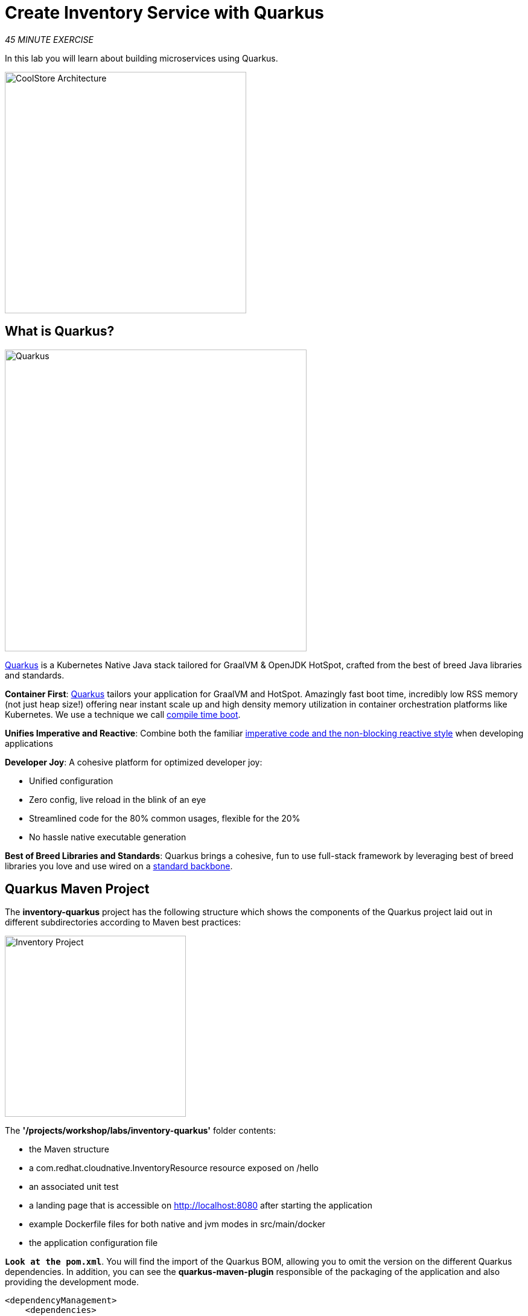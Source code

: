 :markup-in-source: verbatim,attributes,quotes
:APPS_HOSTNAME_SUFFIX: %APPS_HOSTNAME_SUFFIX%
:CHE_URL: http://codeready-workspaces.%APPS_HOSTNAME_SUFFIX%
:USER_ID: %USER_ID%
:OPENSHIFT_CONSOLE_URL: https://console-openshift-console.%APPS_HOSTNAME_SUFFIX%/topology/ns/my-project{USER_ID}/graph

= Create Inventory Service with Quarkus
:navtitle: Create Inventory Service with Quarkus

_45 MINUTE EXERCISE_

In this lab you will learn about building microservices using Quarkus.

image::coolstore-arch-inventory-quarkus.png[CoolStore Architecture,400]

[#what_is_quarkus]
== What is Quarkus?

[sidebar]
--
image::quarkus-logo.png[Quarkus, 500]

https://quarkus.io/[Quarkus^] is a Kubernetes Native Java stack tailored for GraalVM & OpenJDK HotSpot, 
crafted from the best of breed Java libraries and standards.

**Container First**: https://quarkus.io/[Quarkus^] tailors your application for GraalVM and HotSpot. Amazingly fast boot time, incredibly low RSS memory 
(not just heap size!) offering near instant scale up and high density memory utilization in container orchestration platforms 
like Kubernetes. We use a technique we call https://quarkus.io/vision/container-first[compile time boot^].

**Unifies Imperative and Reactive**: Combine both the familiar https://quarkus.io/vision/continuum[imperative code and 
the non-blocking reactive style^] when developing applications

**Developer Joy**: A cohesive platform for optimized developer joy:

* Unified configuration
* Zero config, live reload in the blink of an eye
* Streamlined code for the 80% common usages, flexible for the 20%
* No hassle native executable generation

**Best of Breed Libraries and Standards**: Quarkus brings a cohesive, fun to use full-stack framework by leveraging best of breed libraries you 
love and use wired on a https://quarkus.io/vision/standards[standard backbone^].
--

[#quarkus_maven_project]
== Quarkus Maven Project

The **inventory-quarkus** project has the following structure which shows the components of 
the Quarkus project laid out in different subdirectories according to Maven best practices:

image::inventory-quarkus-project.png[Inventory Project,300]

The **'/projects/workshop/labs/inventory-quarkus'** folder contents:

* the Maven structure
* a com.redhat.cloudnative.InventoryResource resource exposed on /hello
* an associated unit test
* a landing page that is accessible on http://localhost:8080 after starting the application
* example Dockerfile files for both native and jvm modes in src/main/docker
* the application configuration file

`*Look at the pom.xml*`. You will find the import of the Quarkus BOM, allowing you to omit the version 
on the different Quarkus dependencies. In addition, you can see the **quarkus-maven-plugin** responsible of the packaging 
of the application and also providing the development mode.

[source,xml]
----
<dependencyManagement>
    <dependencies>
        <dependency>
            <groupId>io.quarkus</groupId>
            <artifactId>quarkus-bom</artifactId>
            <version>${quarkus.version}</version>
            <type>pom</type>
            <scope>import</scope>
        </dependency>
    </dependencies>
</dependencyManagement>

<build>
    <plugins>
        <plugin>
            <groupId>io.quarkus</groupId>
            <artifactId>quarkus-maven-plugin</artifactId>
            <version>${quarkus.version}</version>
            <executions>
                <execution>
                    <goals>
                        <goal>build</goal>
                    </goals>
                </execution>
            </executions>
        </plugin>
    </plugins>
</build>
----

If we focus on the dependencies section, you can see the following extensions:

[source,xml]
----
    <dependency>
        <groupId>io.quarkus</groupId>
        <artifactId>quarkus-resteasy-jsonb</artifactId>
    </dependency>
    <dependency>
        <groupId>io.quarkus</groupId>
        <artifactId>quarkus-hibernate-orm</artifactId>
    </dependency>
    <dependency>
        <groupId>io.quarkus</groupId>
        <artifactId>quarkus-jdbc-h2</artifactId>
    </dependency>
----

.Quarkus Extensions
[%header,cols=2*]
|===
|Name 
|Description

|https://quarkus.io/guides/rest-json-guide[JSON REST Services^]
|It allows you to develop REST services to consume and produce JSON payloads

|https://quarkus.io/guides/hibernate-orm-guide[Hibernate ORM^]
|The de facto JPA implementation and offers you the full breath of an Object Relational Mapper. 

|https://quarkus.io/guides/datasource-guide#h2[Datasources (H2)^]
|Using datasources is the main way of obtaining connections to a database.

|===

`*Examine 'src/main/java/com/redhat/cloudnative/InventoryResource.java' file*`:

[source,java]
----
package com.redhat.cloudnative;

import javax.ws.rs.GET;
import javax.ws.rs.Path;
import javax.ws.rs.Produces;
import javax.ws.rs.core.MediaType;

@Path("/hello")
public class InventoryResource {

    @GET
    @Produces(MediaType.TEXT_PLAIN)
    public String hello() {
        return "hello";
    }
}
----

It’s a very simple REST endpoint, returning "hello" to requests on "/hello".

[TIP]
====
With Quarkus, there is no need to create an Application class. It’s supported, but not required. In addition, 
only one instance of the resource is created and not one per request. You can configure this using the different **Scoped** annotations 
(ApplicationScoped, RequestScoped, etc).
====

[#enable_development_mode]
== Enable the Development Mode

**quarkus:dev** runs Quarkus in development mode. This enables hot deployment with background compilation, 
which means that when you modify your Java files and/or your resource files and refresh your browser, these changes will 
automatically take effect. This works too for resource files like the configuration property file. Refreshing the browser 
triggers a scan of the workspace, and if any changes are detected, the Java files are recompiled and the application is redeployed; 
your request is then serviced by the redeployed application. If there are any issues with compilation or deployment an error page 
will let you know.

First, in your {CHE_URL}[Workspace^, role='params-link'],

[tabs, subs="attributes+,+macros"]
====

IDE Task::
+
-- 
`*Click on 'Terminal' -> 'Run Task...' ->  'Inventory - Compile (Dev Mode)'*`

image::che-runtask.png[Che - RunTask, 500]
--

CLI::
+
--
`*Execute the following commands in the '>_ workshop_tools' terminal window*`

[source,shell,subs="{markup-in-source}",role=copypaste]
----
cd /projects/workshop/labs/inventory-quarkus
mvn compile quarkus:dev -Ddebug=false
----

NOTE: To open a '>_ workshop_tools' terminal window, `*click on 'Terminal' -> 'Open Terminal in specific container' ->  'workshop-tools'*`

--
====

When pop-ups appear, `*confirm you want to expose the 8080 port*`.

image::che-expose-8080-port.png[Che - Expose Port, 500]

And finally `*click on 'Open Link'*`.

image::che-open-8080-link.png[Che - Open Link, 500]

Your browser will be redirect on **your Inventory Service running inside your Workspace**.

image::che-quarkus-preview.png[Che - Quarkus Preview, 500]

[NOTE]
====
If you have the following result on the 'Preview' window, please `*click on the refresh icon of this same window`*,

image::che-preview-na.png[Che - Preview Not Available, 500]
====

`*Modify the 'src/main/resources/META-INF/resources/index.html' file*` as follows

[source,html,role=copypaste]
----
<!DOCTYPE html>
<html lang="en">
    <head>
        <meta charset="UTF-8">
        <title>Inventory Service</title>
        <link rel="stylesheet" href="https://maxcdn.bootstrapcdn.com/bootstrap/4.0.0-beta/css/bootstrap.min.css"
            integrity="sha384-/Y6pD6FV/Vv2HJnA6t+vslU6fwYXjCFtcEpHbNJ0lyAFsXTsjBbfaDjzALeQsN6M" crossorigin="anonymous">
        <link rel="stylesheet" type="text/css"
            href="https://cdnjs.cloudflare.com/ajax/libs/patternfly/3.24.0/css/patternfly.min.css">
        <link rel="stylesheet" type="text/css"
            href="https://cdnjs.cloudflare.com/ajax/libs/patternfly/3.24.0/css/patternfly-additions.min.css">
    </head>
    <body>
        <div class="jumbotron">
            <div class="container">
                <h1 class="display-3"><img src="https://camo.githubusercontent.com/be1e4ea465298c7e05b1378ff38d463cfef120a3/68747470733a2f2f64657369676e2e6a626f73732e6f72672f717561726b75732f6c6f676f2f66696e616c2f504e472f717561726b75735f6c6f676f5f686f72697a6f6e74616c5f7267625f3132383070785f64656661756c742e706e67" alt="Quarkus" width="400"> Inventory Service</h1>
                <p>This is a Quarkus Microservice for the CoolStore Demo. (<a href="/api/inventory/329299">Test it</a>)
                </p>
            </div>
        </div>
        <div class="container">
            <footer>
                <p>&copy; Red Hat 2020</p>
            </footer>
        </div>
    </body>
</html>
----

`*Refresh your browser*` and you should have the following content **without rebuilding your JAR file**

image::inventory-quarkus.png[Inventory Quarkus,500]

Now let's write some code and create a domain model and a RESTful endpoint to create the Inventory service

[#create_domain_model]
== Create a Domain Model

`*Create the 'src/main/java/com/redhat/cloudnative/Inventory.java' file`* as follows:

[source,java,role=copypaste]
----
package com.redhat.cloudnative;

import javax.persistence.Entity;
import javax.persistence.Id;
import javax.persistence.Table;
import javax.persistence.Column;
import java.io.Serializable;

@Entity // <1> 
@Table(name = "INVENTORY") // <2> 
public class Inventory implements Serializable {

    private static final long serialVersionUID = 1L;

    @Id // <3> 
    private String itemId;

    @Column
    private int quantity;

    public Inventory() {
    }

    public String getItemId() {
        return itemId;
    }

    public void setItemId(String itemId) {
        this.itemId = itemId;
    }

    public int getQuantity() {
        return quantity;
    }

    public void setQuantity(int quantity) {
        this.quantity = quantity;
    }

    @Override
    public String toString() {
        return "Inventory [itemId='" + itemId + '\'' + ", quantity=" + quantity + ']';
    }
}
----
<1> **@Entity** marks the class as a JPA entity
<2> **@Table** customizes the table creation process by defining a table name and database constraint
<3> **@Id** marks the primary key for the table

[NOTE]
====
You don't need to press a save button! Che automatically saves the changes made to the files.
====

`*Update the 'src/main/resources/application.properties' file*` to match with the following content:

[source,bash,role=copypaste]
----
quarkus.datasource.url=jdbc:h2:mem:inventory;DB_CLOSE_ON_EXIT=FALSE;DB_CLOSE_DELAY=-1
quarkus.datasource.driver=org.h2.Driver
quarkus.datasource.username=sa
quarkus.datasource.password=sa
quarkus.hibernate-orm.database.generation=drop-and-create
quarkus.hibernate-orm.log.sql=true
quarkus.hibernate-orm.sql-load-script=import.sql

%prod.quarkus.package.uber-jar=true # <1> 
----
<1> An **uber-jar** contains all the dependencies required packaged in the **jar** to enable running the 
application with **java -jar**. By default, in Quarkus, the generation of the uber-jar is disabled. With the
**%prod** prefix, this option is only activated when building the jar intended for deployments.

`*Update the 'src/main/resources/import.sql' file`* as follows:
[source,sql,role=copypaste]
----
INSERT INTO INVENTORY(itemId, quantity) VALUES (100000, 0);
INSERT INTO INVENTORY(itemId, quantity) VALUES (329299, 35);
INSERT INTO INVENTORY(itemId, quantity) VALUES (329199, 12);
INSERT INTO INVENTORY(itemId, quantity) VALUES (165613, 45);
INSERT INTO INVENTORY(itemId, quantity) VALUES (165614, 87);
INSERT INTO INVENTORY(itemId, quantity) VALUES (165954, 43);
INSERT INTO INVENTORY(itemId, quantity) VALUES (444434, 32);
INSERT INTO INVENTORY(itemId, quantity) VALUES (444435, 53);
----

[#create_restful_service]
== Create a RESTful Service

Quarkus uses JAX-RS standard for building REST services. 

`*Modify the 'src/main/java/com/redhat/cloudnative/InventoryResource.java' file*` to match with:

[source,java,role=copypaste]
----
package com.redhat.cloudnative;

import javax.enterprise.context.ApplicationScoped;
import javax.inject.Inject;
import javax.persistence.EntityManager;
import javax.ws.rs.GET;
import javax.ws.rs.Path;
import javax.ws.rs.PathParam;
import javax.ws.rs.Produces;
import javax.ws.rs.core.MediaType;

@Path("/api/inventory")
@ApplicationScoped
public class InventoryResource {

    @Inject
    EntityManager em;

    @GET
    @Path("/{itemId}")
    @Produces(MediaType.APPLICATION_JSON)
    public Inventory getAvailability(@PathParam("itemId") String itemId) {
        Inventory inventory = em.find(Inventory.class, itemId);
        return inventory;
    }
}
----

The above REST service defines an endpoint that is accessible via **HTTP GET** at 
for example **/api/inventory/329299** with 
the last path param being the product id which we want to check its inventory status.

`*Refresh your browser and click on 'Test it'*`. You should have the following output:

[source,json]
----
{"itemId":"329299","quantity":35}
----

The REST API returned a JSON object representing the inventory count for this product. Congratulations!

[#stop_development_mode]
== Stop the Development Mode

In your {CHE_URL}[Workspace^, role='params-link'], stop the service as follows:

[tabs, subs="attributes+,+macros"]
====

IDE Task::
+
-- 
`*Enter Ctrl+c in the existing '>_ Inventory Compile (Dev Mode)' terminal window*`
--

CLI::
+
--
`*Enter Ctrl+c in the existing '>_ workshop_tools' terminal window*`
--
====

[#deploy_on_openshift]
== Deploy on OpenShift

It’s time to deploy your service on OpenShift using https://docs.openshift.com/container-platform/4.6/cli_reference/developer_cli_odo/understanding-odo.html[odo^].

In your {CHE_URL}[Workspace^, role='params-link'],

[tabs, subs="attributes+,+macros"]
====

IDE Task::
+
-- 
`*Click on 'Terminal' -> 'Run Task...' ->  'Inventory - Build'*`

image::che-runtask.png[Che - RunTask, 500]
--

CLI::
+
--
`*Execute the following commands in the '>_ workshop_tools' terminal window*`

[source,shell,subs="{markup-in-source}",role=copypaste]
----
cd /projects/workshop/labs/inventory-quarkus
mvn clean package -DskipTests
----

NOTE: To open a '>_ workshop_tools' terminal window, `*click on 'Terminal' -> 'Open Terminal in specific container' ->  'workshop-tools'*`
--
====

Once this completes, **prepare** your application code/binary for OpenShift.

[tabs, subs="attributes+,+macros"]
====

IDE Task::
+
-- 
`*Click on 'Terminal' -> 'Run Task...' ->  'Inventory - Create Component'*`

image::che-runtask.png[Che - RunTask, 500]
--

CLI::
+
--
`*Execute the following commands in the '>_ workshop_tools' terminal window*`

[source,shell,subs="{markup-in-source}",role=copypaste]
----
cd /projects/workshop/labs/inventory-quarkus
odo component create --s2i 
----

`*Enter the following parameters in the interactive menu:*`

.OpenShift New Component
[%header,cols=2*]
|===
|Question 
|Answer

|Which component type do you wish to create
|**java**

|Which version of 'java' component type do you wish to create 
|**openjdk-11-el7**

|Which input type do you wish to use for the component
|**binary**

|Location of context component, relative to '/projects/workshop/labs/inventory-quarkus' (.)
|_Empty ('/projects/workshop/labs/inventory-quarkus' by default)_

|Location of binary component, relative to '.'
|**target/inventory-quarkus-1.0.0-SNAPSHOT-runner.jar**

|What do you wish to name the new component (java-inventory-xxx)
|**inventory**

|Which application do you want the component to be associated with (app)
| **coolstore**

|Which project go you want the component to be created in (my-project{USER_ID})
|_Empty ('my-project{USER_ID}' by default)_

|Do you wish to set advanced options
|_Empty ('No' by default)_

|===

NOTE: To open a '>_ workshop_tools' terminal window, `*click on 'Terminal' -> 'Open Terminal in specific container' ->  'workshop-tools'*`
--
====

The output should be as follows:

[source,shell,subs="{markup-in-source}"]
----
Validation
 ✓  Validating component [21ms]

Please use \`odo push` command to create the component with source deployed
----

[TIP]
====
Now the configuration file **'config.yaml'** is in the local directory of the inventory component 
(**'/projects/workshop/labs/inventory-quarkus/.odo'**) that contains information about the component for deployment.
====

Then, **expose the service** to Internet by creating an OpenShift Route for the component.

[tabs, subs="attributes+,+macros"]
====

IDE Task::
+
-- 
`*Click on 'Terminal' -> 'Run Task...' ->  'Inventory - Expose'*`

image::che-runtask.png[Che - RunTask, 500]
--

CLI::
+
--
`*Execute the following commands in the '>_ workshop_tools' terminal window*`

[source,shell,subs="{markup-in-source}",role=copypaste]
----
cd /projects/workshop/labs/inventory-quarkus
odo url create \
    inventory \#<1>
    --port 8080#<2>
----
<1> Name of the URL
<2> Port number for the URL

NOTE: To open a '>_ workshop_tools' terminal window, `*click on 'Terminal' -> 'Open Terminal in specific container' ->  'workshop-tools'*`
--
====

Finally, **push** the component to the OpenShift cluster:

[tabs, subs="attributes+,+macros"]
====

IDE Task::
+
-- 
`*Click on 'Terminal' -> 'Run Task...' ->  'Inventory - Push'*`

image::che-runtask.png[Che - RunTask, 500]
--

CLI::
+
--
`*Execute the following commands in the '>_ workshop_tools' terminal window*`

[source,shell,subs="{markup-in-source}",role=copypaste]
----
cd /projects/workshop/labs/inventory-quarkus
odo push
----

NOTE: To open a '>_ workshop_tools' terminal window, `*click on 'Terminal' -> 'Open Terminal in specific container' ->  'workshop-tools'*`
--
====

You should get as output:

[source,shell,subs="{markup-in-source}"]
----
Validation
 ✓  Checking component [72ms]

Configuration changes
 ✓  Retrieving component data [36ms]
 ✓  Applying configuration [95ms]

Applying URL changes
** ✓  URL inventory: http://inventory-coolstore-my-project{USER_ID}.{APPS_HOSTNAME_SUFFIX}/ created**

Pushing to component inventory of type binary
 ✓  Checking file changes for pushing [1ms]
 ✓  Waiting for component to start [6ms]
 ✓  Syncing files to the component [248ms]
 ✓  Building component [3s]
----

Once this completes, your application should be up and running. OpenShift runs the different components of the application 
in one or more pods which are the unit of runtime deployment and consists of the running containers for the project.

[#test_your_service]
== Test your Service

In the {OPENSHIFT_CONSOLE_URL}[OpenShift Web Console^, role='params-link'], from the **Developer view**,
`*click on the 'Open URL' icon of the Inventory Service*`

image::openshift-inventory-topology.png[OpenShift - Inventory Topology, 700]

Your browser will be redirect on **your Inventory Service running on OpenShift**.

image::inventory-quarkus.png[Inventory Quarkus,500]

Then `*click on 'Test it'*`. You should have the following output:

[source,json]
----
{"itemId":"329299","quantity":35}
----

Well done! You are ready to move on to the next lab.
